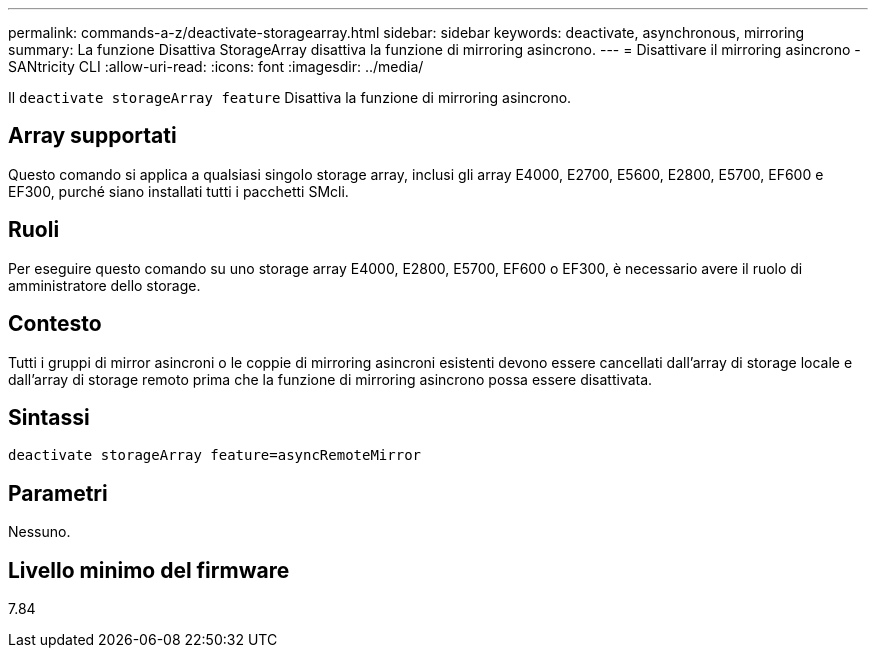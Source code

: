 ---
permalink: commands-a-z/deactivate-storagearray.html 
sidebar: sidebar 
keywords: deactivate, asynchronous, mirroring 
summary: La funzione Disattiva StorageArray disattiva la funzione di mirroring asincrono. 
---
= Disattivare il mirroring asincrono - SANtricity CLI
:allow-uri-read: 
:icons: font
:imagesdir: ../media/


[role="lead"]
Il `deactivate storageArray feature` Disattiva la funzione di mirroring asincrono.



== Array supportati

Questo comando si applica a qualsiasi singolo storage array, inclusi gli array E4000, E2700, E5600, E2800, E5700, EF600 e EF300, purché siano installati tutti i pacchetti SMcli.



== Ruoli

Per eseguire questo comando su uno storage array E4000, E2800, E5700, EF600 o EF300, è necessario avere il ruolo di amministratore dello storage.



== Contesto

Tutti i gruppi di mirror asincroni o le coppie di mirroring asincroni esistenti devono essere cancellati dall'array di storage locale e dall'array di storage remoto prima che la funzione di mirroring asincrono possa essere disattivata.



== Sintassi

[source, cli]
----
deactivate storageArray feature=asyncRemoteMirror
----


== Parametri

Nessuno.



== Livello minimo del firmware

7.84
